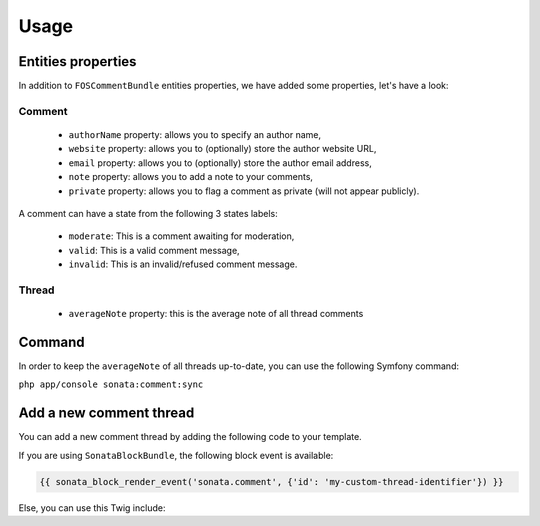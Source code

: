 Usage
=====

Entities properties
-------------------

In addition to ``FOSCommentBundle`` entities properties, we have added some properties, let's have a look:

Comment
^^^^^^^

    - ``authorName`` property: allows you to specify an author name,
    - ``website`` property: allows you to (optionally) store the author website URL,
    - ``email`` property: allows you to (optionally) store the author email address,
    - ``note`` property: allows you to add a note to your comments,
    - ``private`` property: allows you to flag a comment as private (will not appear publicly).

A comment can have a state from the following 3 states labels:

    - ``moderate``: This is a comment awaiting for moderation,
    - ``valid``: This is a valid comment message,
    - ``invalid``: This is an invalid/refused comment message.

Thread
^^^^^^

    - ``averageNote`` property: this is the average note of all thread comments

Command
-------

In order to keep the ``averageNote`` of all threads up-to-date, you can use the following Symfony command:

``php app/console sonata:comment:sync``

Add a new comment thread
------------------------

You can add a new comment thread by adding the following code to your template.

If you are using ``SonataBlockBundle``, the following block event is available:

.. code-block:: jinja

    {{ sonata_block_render_event('sonata.comment', {'id': 'my-custom-thread-identifier'}) }}

Else, you can use this Twig include:

.. code-block:: jinja
    {% include 'SonataCommentBundle:Thread:async.html.twig' with {'id': 'my-custom-thread-identifier'} %}